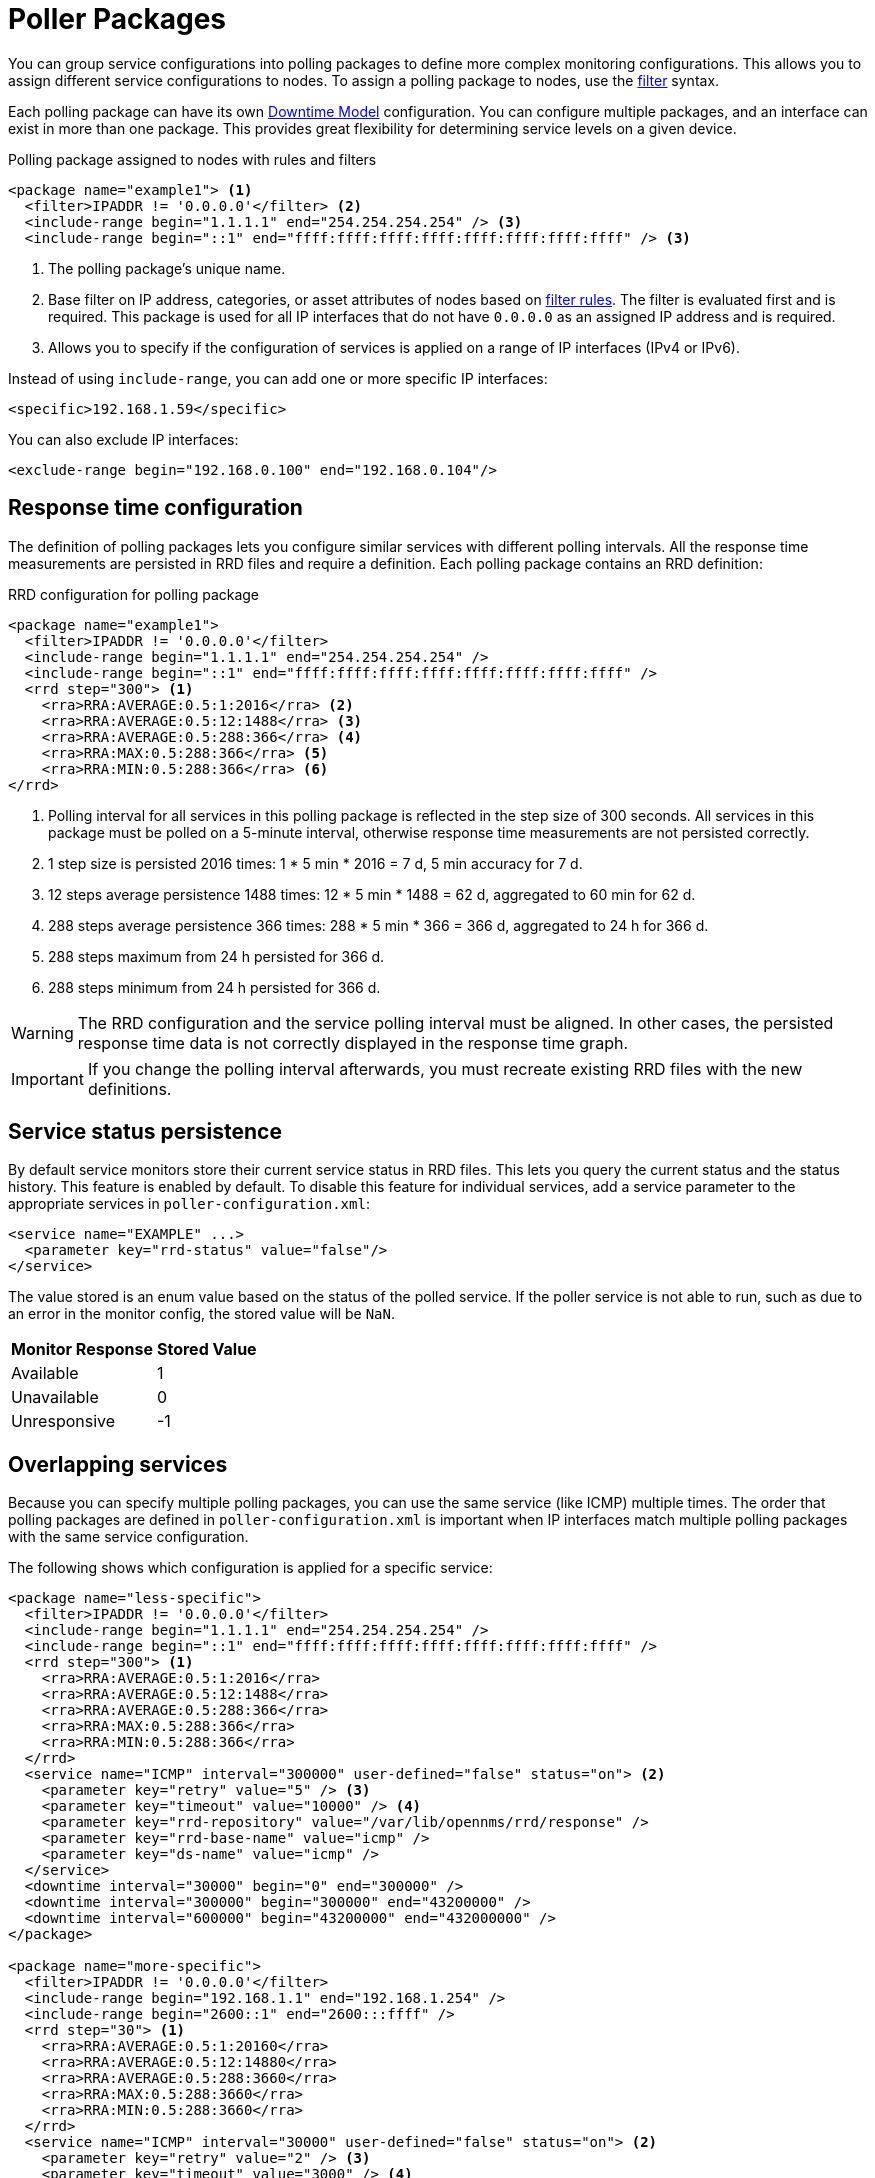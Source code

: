 
[[ga-pollerd-packages]]
= Poller Packages
:description: How to group service configurations into polling packages to define more complex monitoring configurations with OpenNMS Horizon/Meridian.

You can group service configurations into polling packages to define more complex monitoring configurations.
This allows you to assign different service configurations to nodes.
To assign a polling package to nodes, use the xref:reference:configuration/filters/filters.adoc[filter] syntax.

Each polling package can have its own xref:deep-dive/service-assurance/downtime-model.adoc[Downtime Model] configuration.
You can configure multiple packages, and an interface can exist in more than one package.
This provides great flexibility for determining service levels on a given device.

.Polling package assigned to nodes with rules and filters
[source, xml]
----
<package name="example1"> <1>
  <filter>IPADDR != '0.0.0.0'</filter> <2>
  <include-range begin="1.1.1.1" end="254.254.254.254" /> <3>
  <include-range begin="::1" end="ffff:ffff:ffff:ffff:ffff:ffff:ffff:ffff" /> <3>
----

<1> The polling package's unique name.
<2> Base filter on IP address, categories, or asset attributes of nodes based on xref:reference:configuration/filters/rule-formats.adoc[filter rules].
The filter is evaluated first and is required.
This package is used for all IP interfaces that do not have `0.0.0.0` as an assigned IP address and is required.
<3> Allows you to specify if the configuration of services is applied on a range of IP interfaces (IPv4 or IPv6).

Instead of using `include-range`, you can add one or more specific IP interfaces:

[source, xml]
<specific>192.168.1.59</specific>

You can also exclude IP interfaces:

[source, xml]
<exclude-range begin="192.168.0.100" end="192.168.0.104"/>

== Response time configuration

The definition of polling packages lets you configure similar services with different polling intervals.
All the response time measurements are persisted in RRD files and require a definition.
Each polling package contains an RRD definition:

.RRD configuration for polling package
[source, xml]
----
<package name="example1">
  <filter>IPADDR != '0.0.0.0'</filter>
  <include-range begin="1.1.1.1" end="254.254.254.254" />
  <include-range begin="::1" end="ffff:ffff:ffff:ffff:ffff:ffff:ffff:ffff" />
  <rrd step="300"> <1>
    <rra>RRA:AVERAGE:0.5:1:2016</rra> <2>
    <rra>RRA:AVERAGE:0.5:12:1488</rra> <3>
    <rra>RRA:AVERAGE:0.5:288:366</rra> <4>
    <rra>RRA:MAX:0.5:288:366</rra> <5>
    <rra>RRA:MIN:0.5:288:366</rra> <6>
</rrd>
----

<1> Polling interval for all services in this polling package is reflected in the step size of 300 seconds.
All services in this package must be polled on a 5-minute interval, otherwise response time measurements are not persisted correctly.
<2> 1 step size is persisted 2016 times: 1 * 5 min * 2016 = 7 d, 5 min accuracy for 7 d.
<3> 12 steps average persistence 1488 times: 12 * 5 min * 1488 = 62 d, aggregated to 60 min for 62 d.
<4> 288 steps average persistence 366 times: 288 * 5 min * 366 = 366 d, aggregated to 24 h for 366 d.
<5> 288 steps maximum from 24 h persisted for 366 d.
<6> 288 steps minimum from 24 h persisted for 366 d.

WARNING: The RRD configuration and the service polling interval must be aligned.
In other cases, the persisted response time data is not correctly displayed in the response time graph.

IMPORTANT: If you change the polling interval afterwards, you must recreate existing RRD files with the new definitions.

== Service status persistence

By default service monitors store their current service status in RRD files.
This lets you query the current status and the status history.
This feature is enabled by default.
To disable this feature for individual services, add a service parameter to the appropriate services in `poller-configuration.xml`:

[source, xml]
----
<service name="EXAMPLE" ...>
  <parameter key="rrd-status" value="false"/>
</service>
----

The value stored is an enum value based on the status of the polled service.
If the poller service is not able to run, such as due to an error in the monitor config, the stored value will be `NaN`.

[options="autowidth"]
|===
| Monitor Response | Stored Value

| Available
| 1

| Unavailable
| 0

| Unresponsive
| -1
|===

== Overlapping services

Because you can specify multiple polling packages, you can use the same service (like ICMP) multiple times.
The order that polling packages are defined in `poller-configuration.xml` is important when IP interfaces match multiple polling packages with the same service configuration.

The following shows which configuration is applied for a specific service:

[source, xml]
----
<package name="less-specific">
  <filter>IPADDR != '0.0.0.0'</filter>
  <include-range begin="1.1.1.1" end="254.254.254.254" />
  <include-range begin="::1" end="ffff:ffff:ffff:ffff:ffff:ffff:ffff:ffff" />
  <rrd step="300"> <1>
    <rra>RRA:AVERAGE:0.5:1:2016</rra>
    <rra>RRA:AVERAGE:0.5:12:1488</rra>
    <rra>RRA:AVERAGE:0.5:288:366</rra>
    <rra>RRA:MAX:0.5:288:366</rra>
    <rra>RRA:MIN:0.5:288:366</rra>
  </rrd>
  <service name="ICMP" interval="300000" user-defined="false" status="on"> <2>
    <parameter key="retry" value="5" /> <3>
    <parameter key="timeout" value="10000" /> <4>
    <parameter key="rrd-repository" value="/var/lib/opennms/rrd/response" />
    <parameter key="rrd-base-name" value="icmp" />
    <parameter key="ds-name" value="icmp" />
  </service>
  <downtime interval="30000" begin="0" end="300000" />
  <downtime interval="300000" begin="300000" end="43200000" />
  <downtime interval="600000" begin="43200000" end="432000000" />
</package>

<package name="more-specific">
  <filter>IPADDR != '0.0.0.0'</filter>
  <include-range begin="192.168.1.1" end="192.168.1.254" />
  <include-range begin="2600::1" end="2600:::ffff" />
  <rrd step="30"> <1>
    <rra>RRA:AVERAGE:0.5:1:20160</rra>
    <rra>RRA:AVERAGE:0.5:12:14880</rra>
    <rra>RRA:AVERAGE:0.5:288:3660</rra>
    <rra>RRA:MAX:0.5:288:3660</rra>
    <rra>RRA:MIN:0.5:288:3660</rra>
  </rrd>
  <service name="ICMP" interval="30000" user-defined="false" status="on"> <2>
    <parameter key="retry" value="2" /> <3>
    <parameter key="timeout" value="3000" /> <4>
    <parameter key="rrd-repository" value="/var/lib/opennms/rrd/response" />
    <parameter key="rrd-base-name" value="icmp" />
    <parameter key="ds-name" value="icmp" />
  </service>
  <downtime interval="10000" begin="0" end="300000" />
  <downtime interval="300000" begin="300000" end="43200000" />
  <downtime interval="600000" begin="43200000" end="432000000" />
</package>
----

<1> Polling interval for the packages is 300 seconds and 30 seconds.
<2> Custom polling interval for the ICMP service.
<3> Custom retry settings for the ICMP service.
<4> Custom timeout settings for the ICMP service.

The last polling package on the service will be applied.
You can use this to define a less specific catch-all filter as the default configuration.
Use a more specific polling package to overwrite the default settings.
In the previous example, all IP interfaces in `192.168.1/24` or `2600:/64` will be monitored with ICMP using custom polling, retry, and timeout settings.

The IP interface and service pages show which polling package and service configuration are applied for this specific service, and associated statistics.

.Polling package settings applied to IP interface and service
image::service-assurance/03_polling-package.png["Screen displaying interface and service configuration and statistics for a polling package", 800]

[[ga-pollerd-packages-patterns]]
== Service patterns

Usually, the poller that monitors a service is found by matching its name with the service name.
There is an option for you to match a poller if you specify an additional `pattern` element.
If so, the poller is used for all services matching the regex pattern.

The regex pattern lets you specify named capture groups.
There can be multiple capture groups inside a pattern, but each must have a unique name.
Note that the regex must be escaped or wrapped in a CDATA tag inside the configuration XML to make it a valid property.

If a poller is matched using its pattern, the parts of the service name that match the capture groups of the pattern are available as parameters to the <<deep-dive/service-assurance/configuration.adoc#ga-pollerd-configuration-meta-data, Metadata DSL>> using the context `pattern` and the capture group name as key.

=== Examples

* `<pattern><![CDATA[^HTTP-(?<vhost>.*)$]]></pattern>`: matches all services with names starting with `HTTP-` followed by a host name.
If the service is called `HTTP-www.example.com`, the Metadata DSL expression `${pattern:vhost}` will resolve to `www.example.com`.
* `<pattern><![CDATA[^HTTP-(?<vhost>.*?):(?<port>[0-9]+)$]]></pattern>`: matches all services with names starting with `HTTP-` followed by a hostname and a port.
There will be two variables (`${pattern:vhost}` and `${pattern:port}`), which you can use in the poller parameters.

Use the service pattern mechanism whenever there are multiple instances of a service on the same interface.
You can make services identifiable by specifying a distinct service name for each instance, but there is no need to add a poller definition for each service.
Common use cases for such services are HTTP virtual hosts where multiple web applications run on the same web server, or BGP session monitoring where each router has multiple neighbors.

== Manually test services

You can run a test via the Karaf shell to test the {page-component-title} polling services:

[source, console]
ssh -p 8101 admin@localhost

NOTE: In the shell, you can use `opennms:poll --help` to view the command's help information.

The following example runs the ICMP monitor on a specific IP interface:

[source, console]
opennms> opennms:poll -S ICMP -P example1 10.23.42.1

The output is verbose, which lets you debug monitor configurations.
Important output lines include the following:

[source, console]
----
Package: example1 <1>
Service: ICMP <2>
Monitor: org.opennms.netmgt.poller.monitors.IcmpMonitor <3>
Parameter ds-name: icmp <4>
Parameter retry: 2 <5>
Parameter rrd-base-name: icmp <4>
Parameter rrd-repository: /opt/opennms/share/rrd/response <4>
Parameter timeout: 3000 <5>

Service is Up on 192.168.31.100 using org.opennms.netmgt.poller.monitors.IcmpMonitor: <6>
	response-time: 407,0000 <7>
----

<1> Service and package of this test.
<2> Applied service configuration from polling package for this test.
<3> Service monitor used for this test.
<4> RRD configuration for response time measurement.
<5> Retry and timeout settings for this test.
<6> Polling result for the service polled against the IP address.
<7> Response time.

== Manually test filters

Filters are ubiquitous in the {page-component-title} configurations that implement `<filter>` syntax.
You can use the Karaf shell to verify filters.
For more information, see xref:reference:configuration/filters/filters.adoc[].

.SSH to localhost
[source, console]
ssh -p 8101 admin@localhost

NOTE: In the shell, you can use `opennms:filter --help` to view the command's help information.

For example, you can run a filter rule that matches a location:

[source, console]
opennms:filter  "location='MINION'"

The output displays as follows:

[source, console]
----
nodeId=2 nodeLabel=00000000-0000-0000-0000-000000ddba11 location=MINION
	IpAddresses:
		127.0.0.1
----

You can also run a filter that matches a node location within a given IP address range:

[source, console]
opennms:filter "location='Default' & (IPADDR IPLIKE 172.*.*.*)"

The output displays as follows:

[source, console]
----
nodeId=3 nodeLabel=label1 location=Default
	IpAddresses:
		172.10.154.1
		172.20.12.12
		172.20.2.14
		172.01.134.1
		172.20.11.15
		172.40.12.18

nodeId=5 nodeLabel=label2 location=Default
	IpAddresses:
		172.17.0.111

nodeId=6 nodeLabel=label3 location=Default
	IpAddresses:
		172.20.12.22
		172.17.0.123
----

NOTE: Displayed node information includes the `nodeId`, `nodeLabel`, `location`, and optional fields like `foreignId`, `foreignSource`, and `categories` (when they exist).

== Monitor Microsoft AD services

To monitor Microsoft AD services, you must edit `$\{OPENNMS_HOME}/etc/poller-configuration.xml`.
See the https://opennms.discourse.group/t/monitor-microsoft-ad-services/1051[Monitor Microsoft AD Services] article on Discourse for more information.

